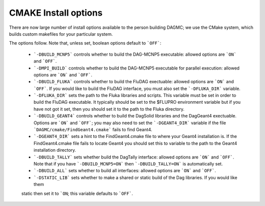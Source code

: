 CMAKE Install options
----------------------------------------
There are now large number of install options available to the person
building DAGMC; we use the CMake system, which builds custom makefiles
for your particular system.

The options follow.  Note that, unless set, boolean options default to ```OFF```:

 * ```-DBUILD_MCNP5``` controls whether to build the DAG-MCNP5 executable:  allowed options are ```ON``` and ```OFF```.
 * ```-DMPI_BUILD``` controls whether to build the DAG-MCNP5 executable for parallel execution:  allowed options are ```ON``` and ```OFF```.
 * ```-DBUILD_FLUKA``` controls whether to build the FluDAG exectuable:  allowed
   options are ```ON``` and ```OFF```.  If you would like to build the FluDAG interface, 
   you must also set the ```-DFLUKA_DIR``` variable.
 * ```-DFLUKA_DIR``` sets the path to the Fluka libraries and scripts.  This variable must be set 
   in order to build the FluDAG executable.  It typically should be set to the $FLUPRO environment variable
   but if you have not got it set, then you should set it to the path to the Fluka directory.
 * ```-DBUILD_GEANT4``` controls whether to build the DagSolid libraries and the DagGeant4 
   exectuable.  Options are ```ON``` and ```OFF```; you may also need to set the ```-DGEANT4_DIR``` variable if
   the file ```DAGMC/cmake/FindGeant4.cmake``` fails to find Geant4.
 * ```-DGEANT4_DIR``` sets a hint to the FindGeant4.cmake file to where your Geant4 installation is.  If the FindGeant4.cmake
   file fails to locate Geant4 you should set this to variable to the path to the Geant4 installation directory.
 * ```-DBUILD_TALLY``` sets whether build the DagTally interface:  allowed options are ```ON``` and ```OFF```.  
   Note that if you have ```-DBUILD_MCNP5=ON``` then ```-DBUILD_TALLY=ON``` is automatically set.
 * ```-DBUILD_ALL``` sets whether to build all interfaces:  allowed options are ```ON``` and ```OFF```.
 * ```-DSTATIC_LIB``` sets whether to make a shared or static build of the Dag libraries.  If you would like them 
 static then set it to ```ON``; this variable defaults to ```OFF```.
